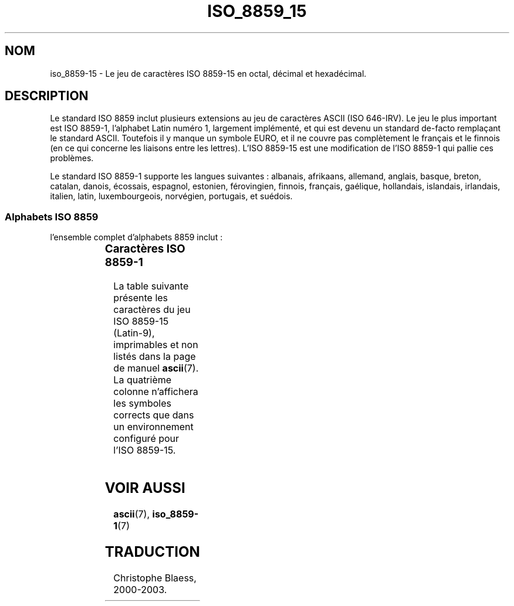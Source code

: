 .\" Copyright 1993-1995 Daniel Quinlan (quinlan@yggdrasil.com)
.\" Copyright 1999      Dimitri Papadopoulos (dpo@club-internet.fr)
.\"
.\" This is free documentation; you can redistribute it and/or
.\" modify it under the terms of the GNU General Public License as
.\" published by the Free Software Foundation; either version 2 of
.\" the License, or (at your option) any later version.
.\"
.\" The GNU General Public License's references to "object code"
.\" and "executables" are to be interpreted as the output of any
.\" document formatting or typesetting system, including
.\" intermediate and printed output.
.\"
.\" This manual is distributed in the hope that it will be useful,
.\" but WITHOUT ANY WARRANTY; without even the implied warranty of
.\" MERCHANTABILITY or FITNESS FOR A PARTICULAR PURPOSE.  See the
.\" GNU General Public License for more details.
.\"
.\" You should have received a copy of the GNU General Public
.\" License along with this manual; if not, write to the Free
.\" Software Foundation, Inc., 59 Temple Place, Suite 330, Boston, MA 02111,
.\" USA.
.\" Traduction 07/01/2000 par Christophe Blaess (ccb@club-internet.fr)
.\" LDP-man-pages 1.28
.\" LDP-man-pages 1.53
.\" Màj 25/07/2003 LDP-1.56
.\" Màj 27/06/2005 LDP-1.60
.\"
.TH ISO_8859_15 7 "25 juillet 2003" LDP "Manuel de l'administrateur Linux"
.nh
.SH NOM
iso_8859-15 \- Le jeu de caractères ISO 8859-15 en octal, décimal et hexadécimal.
.SH DESCRIPTION
Le standard ISO 8859 inclut plusieurs extensions au jeu de caractères ASCII
(ISO 646-IRV).  Le jeu le plus important est ISO 8859-1, l'alphabet
Latin numéro 1, largement implémenté, et qui est devenu un standard
de-facto remplaçant le standard ASCII. Toutefois il y manque un symbole
EURO, et il ne couvre pas complètement le français et le finnois (en ce
qui concerne les liaisons entre les lettres). L'ISO 8859-15 est une modification
de l'ISO 8859-1 qui pallie ces problèmes.
.P
Le standard ISO 8859-1 supporte les langues suivantes : albanais, afrikaans, allemand,
anglais, basque, breton, catalan, danois,  écossais, espagnol, estonien, férovingien, finnois,
français, gaélique, hollandais, islandais, irlandais, italien, latin, luxembourgeois, norvégien,
portugais, et suédois.
.SS "Alphabets ISO 8859"
l'ensemble complet d'alphabets 8859 inclut\ :
.P
.TS
l l.
ISO 8859-1	Langues d'Europe de l'Ouest (Latin-1)
ISO 8859-2	Langues d'Europe Centrale et d'Europe de l'Est (Latin-2)
ISO 8859-3	Langues d'Europe du Sud-Est et autres (Latin-3)
ISO 8859-4	Langues scandinave et balte (Latin-4)
ISO 8859-5	Latin/Cyrillique
ISO 8859-6	Latin/Arabe
ISO 8859-7	Latin/Grec
ISO 8859-8	Latin/Hébreu
ISO 8859-9	Latin-1 modifié pour le turc (Latin-5)
ISO 8859-10	Langues lappone/nordique/eskimaude (Latin-6)
ISO 8859-11	Latin/Thaï
ISO 8859-13	Langues de la ceinture baltique (Latin-7)
ISO 8859-14	Celte (Latin-8)
ISO 8859-15	Langues d'Europe de l'Ouest (Latin-9)
ISO 8859-16	Certaines langues d'Europe de l'est (Latin-10)
.TE
.SS "Caractères ISO 8859-1"
La table suivante présente les caractères du jeu ISO 8859-15 (Latin-9),
imprimables et non listés dans la page de manuel
.BR ascii (7).
La quatrième colonne n'affichera les symboles corrects que dans un
environnement configuré pour l'ISO 8859-15.

.TS
l l l c lp-1.
Oct	Dec	Hex	Char	Description
_
240	160	A0	 	ESPACE INSÉCABLE
241	161	A1	¡	POINT D'EXCLAMATION INVERSÉ
242	162	A2	¢	SYMBOLE CENT
243	163	A3	£	SYMBOLE LIVRE
244	164	A4	€	SYMBOLE EURO
245	165	A5	¥	SYMBOLE YEN
246	166	A6	Š	S MAJUSCULE CARON
247	167	A7	§	PARAGRAPHE
250	168	A8	š	S MINUSCULE CARON
251	169	A9	©	SYMBOLE COPYRIGHT
252	170	AA	ª	FEMININE ORDINAL INDICATOR
253	171	AB	«	GUILLEMET GAUCHE
254	172	AC	¬	SYMBOLE NÉGATION
255	173	AD	­	TIRET
256	174	AE	®	SYMBOLE REGISTERED
257	175	AF	¯	MACRON
260	176	B0	°	DEGRÉ
261	177	B1	±	SYMBOLE PLUS OU MOINS
262	178	B2	²	PUISSANCE DEUX
263	179	B3	³	PUISSANCE TROIS
264	180	B4	Ž	Z MAJUSCULE CARON
265	181	B5	µ	SYMBOLE MICRON
266	182	B6	¶	PILCROW SIGN
267	183	B7	·	POINT CENTRAL
264	180	B4	ž	Z MINUSCULE CARON
271	185	B9	¹	PUISSANCE UN
272	186	BA	º	MASCULINE ORDINAL INDICATOR
273	187	BB	»	GUILLEMET DROIT
274	188	BC	¼	LIGATURE OE MAJUSCULE
275	189	BD	½	LIGATURE OE MINUSCULE
276	190	BE	¾	Y MAJUSCULE TRÉMA
277	191	BF	¿	POINT D'INTERROGATION INVERSÉ
300	192	C0	À	A MAJUSCULE ACCENT GRAVE
301	193	C1	Á	A MAJUSCULE ACCENT AIGU
302	194	C2	Â	A MAJUSCULE ACCENT CIRCONFLEXE
303	195	C3	Ã	A MAJUSCULE TILDE
304	196	C4	Ä	A MAJUSCULE TRÉMA
305	197	C5	Å	A MAJUSCULE AVEC CERCLE
306	198	C6	Æ	LIAISON A\-E MAJUSCULES
307	199	C7	Ç	C CÉDILLE MAJUSCULE
310	200	C8	È	E MAJUSCULE ACCENT GRAVE
311	201	C9	É	E MAJUSCULE ACCENT AIGU
312	202	CA	Ê	E MAJUSCULE ACCENT CIRCONFLEXE
313	203	CB	Ë	E MAJUSCULE TRÉMA
314	204	CC	Ì	I MAJUSCULE ACCENT GRAVE
315	205	CD	Í	I MAJUSCULE ACCENT AIGU
316	206	CE	Î	I MAJUSCULE CIRCONFLEXE
317	207	CF	Ï	I MAJUSCULE TRÉMA
320	208	D0	Ð	LATIN CAPITAL LETTER ETH
321	209	D1	Ñ	N MAJUSCULE TILDE
322	210	D2	Ò	O MAJUSCULE ACCENT GRAVE
323	211	D3	Ó	O MAJUSCULE ACCENT AIGU
324	212	D4	Ô	O MAJUSCULE ACCENT CIRCONFLEXE
325	213	D5	Õ	O MAJUSCULE TILDE
326	214	D6	Ö	O MAJUSCULE TRÉMA
327	215	D7	×	SYMBOLE MULTIPLICATION
330	216	D8	Ø	O MAJUSCULE BARRE
331	217	D9	Ù	U MAJUSCULE ACCENT GRAVE
332	218	DA	Ú	U MAJUSCULE ACCENT AIGU
333	219	DB	Û	U MAJUSCULE ACCENT CIRCONFLEXE
334	220	DC	Ü	U MAJUSCULE TRÉMA
335	221	DD	Ý	Y MAJUSCULE ACCENT AIGU
336	222	DE	Þ	LATIN CAPITAL LETTER THORN
337	223	DF	ß	SYMBOLE DOUBLE S
340	224	E0	à	A MINUSCULE ACCENT GRAVE
341	225	E1	á	A MINUSCULE ACCENT AIGU
342	226	E2	â	A MINUSCULE ACCENT CIRCONFLEXE
343	227	E3	ã	A MINUSCULE TILDE
344	228	E4	ä	A MINUSCULE TRÉMA
345	229	E5	å	A MINUSCULE AVEC CERCLE
346	230	E6	æ	LIAISON A\-E MINUSCULES
347	231	E7	ç	C CÉDILLE MINUSCULE
350	232	E8	è	E MINUSCULE ACCENT GRAVE
351	233	E9	é	E MINUSCULE ACCENT AIGU
352	234	EA	ê	E MINUSCULE ACCENT CIRCONFLEXE
353	235	EB	ë	E MINUSCULE TRÉMA
354	236	EC	ì	I MINUSCULE ACCENT GRAVE
355	237	ED	í	I MINUSCULE ACCENT AIGU
356	238	EE	î	I MINUSCULE ACCENT CIRCONFLEXE
357	239	EF	ï	I MINUSCULE TRÉMA
360	240	F0	ð	LATIN SMALL LETTER ETH
361	241	F1	ñ	N MINUSCULE TILDE
362	242	F2	ò	O MINUSCULE ACCENT GRAVE
363	243	F3	ó	O MINUSCULE ACCENT AIGU
364	244	F4	ô	O MINUSCULE ACCENT CIRCONFLEXE
365	245	F5	õ	O MINUSCULE TILDE
366	246	F6	ö	O MINUSCULE TRÉMA
367	247	F7	÷	SYMBOLE DIVISION
370	248	F8	ø	O MINUSCULE BARRE
371	249	F9	ù	U MINUSCULE ACCENT GRAVE
372	250	FA	ú	U MINUSCULE ACCENT AIGU
373	251	FB	û	U MINUSCULE ACCENT CIRCONFLEXE
374	252	FC	ü	U MINUSCULE TRÉMA
375	253	FD	ý	Y MINUSCULE ACCENT AIGU
376	254	FE	þ	LATIN SMALL LETTER THORN
377	255	FF	ÿ	Y MINUSCULE TREMA
.TE
.SH "VOIR AUSSI"
.BR ascii (7),
.BR iso_8859-1 (7)
.SH TRADUCTION
Christophe Blaess, 2000-2003.
